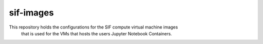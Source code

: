 ==========
sif-images
==========

This repository holds the configurations for the SIF compute virtual machine images
 that is used for the VMs that hosts the users Jupyter Notebook Containers.

 
